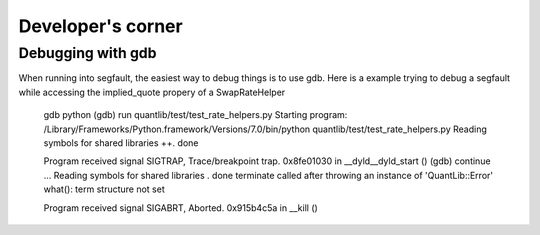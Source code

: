 Developer's corner
==================


Debugging with gdb
------------------

When running into segfault, the easiest way to debug things is to use gdb. Here
is a example trying to debug a segfault while accessing the implied_quote
propery of a SwapRateHelper

    gdb python
    (gdb) run quantlib/test/test_rate_helpers.py
    Starting program: /Library/Frameworks/Python.framework/Versions/7.0/bin/python quantlib/test/test_rate_helpers.py
    Reading symbols for shared libraries ++. done

    Program received signal SIGTRAP, Trace/breakpoint trap.
    0x8fe01030 in __dyld__dyld_start ()
    (gdb) continue
    ...
    Reading symbols for shared libraries . done
    terminate called after throwing an instance of 'QuantLib::Error'
    what():  term structure not set

    Program received signal SIGABRT, Aborted.
    0x915b4c5a in __kill ()
        
    
